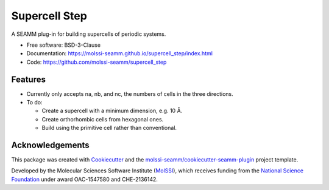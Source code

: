 ==============
Supercell Step
==============

.. image:: https://img.shields.io/github/issues-pr-raw/molssi-seamm/supercell_step
   :target: https://github.com/molssi-seamm/supercell_step/pulls
   :alt: GitHub pull requests

.. image:: https://github.com/molssi-seamm/supercell_step/workflows/CI/badge.svg
   :target: https://github.com/molssi-seamm/supercell_step/actions
   :alt: Build Status

.. image:: https://codecov.io/gh/molssi-seamm/supercell_step/branch/master/graph/badge.svg
   :target: https://codecov.io/gh/molssi-seamm/supercell_step
   :alt: Code Coverage

.. image:: https://img.shields.io/lgtm/grade/python/g/molssi-seamm/supercell_step.svg?logo=lgtm&logoWidth=18
   :target: https://lgtm.com/projects/g/molssi-seamm/supercell_step/context:python
   :alt: Code Quality

.. image:: https://github.com/molssi-seamm/supercell_step/workflows/Documentation/badge.svg
   :target: https://molssi-seamm.github.io/supercell_step/index.html
   :alt: Documentation Status

.. image:: https://pyup.io/repos/github/molssi-seamm/supercell_step/shield.svg
   :target: https://pyup.io/repos/github/molssi-seamm/supercell_step/
   :alt: Updates for Dependencies

.. image:: https://img.shields.io/pypi/v/supercell_step.svg
   :target: https://pypi.python.org/pypi/supercell_step
   :alt: PyPi VERSION

A SEAMM plug-in for building supercells of periodic systems.

* Free software: BSD-3-Clause
* Documentation: https://molssi-seamm.github.io/supercell_step/index.html
* Code: https://github.com/molssi-seamm/supercell_step

Features
--------

* Currently only accepts na, nb, and nc, the numbers of cells in the
  three directions.
* To do:

  - Create a supercell with a minimum dimension, e.g. 10 Å.
  - Create orthorhombic cells from hexagonal ones.
  - Build using the primitive cell rather than conventional.

Acknowledgements
----------------

This package was created with Cookiecutter_ and the `molssi-seamm/cookiecutter-seamm-plugin`_ project template.

.. _Cookiecutter: https://github.com/audreyr/cookiecutter
.. _`molssi-seamm/cookiecutter-seamm-plugin`: https://github.com/molssi-seamm/cookiecutter-seamm-plugin

Developed by the Molecular Sciences Software Institute (MolSSI_),
which receives funding from the `National Science Foundation`_ under
award OAC-1547580 and CHE-2136142.

.. _MolSSI: https://www.molssi.org
.. _`National Science Foundation`: https://www.nsf.gov
